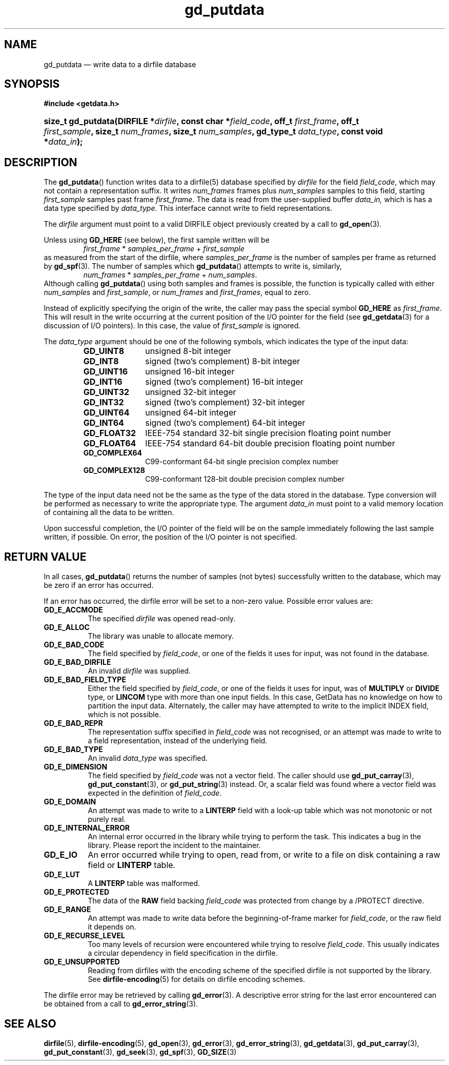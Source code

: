 .\" gd_putdata.3.  The gd_putdata man page.
.\"
.\" Copyright (C) 2008, 2009, 2010, 2011, 2012, 2014 D. V. Wiebe
.\"
.\""""""""""""""""""""""""""""""""""""""""""""""""""""""""""""""""""""""""
.\"
.\" This file is part of the GetData project.
.\"
.\" Permission is granted to copy, distribute and/or modify this document
.\" under the terms of the GNU Free Documentation License, Version 1.2 or
.\" any later version published by the Free Software Foundation; with no
.\" Invariant Sections, with no Front-Cover Texts, and with no Back-Cover
.\" Texts.  A copy of the license is included in the `COPYING.DOC' file
.\" as part of this distribution.
.\"
.TH gd_putdata 3 "16 October 2014" "Version 0.9.0" "GETDATA"
.SH NAME
gd_putdata \(em write data to a dirfile database
.SH SYNOPSIS
.B #include <getdata.h>
.HP
.nh
.ad l
.BI "size_t gd_putdata(DIRFILE *" dirfile ", const char *" field_code ", off_t"
.IB first_frame ", off_t " first_sample ", size_t " num_frames ", size_t"
.IB num_samples ", gd_type_t " data_type ", const void *" data_in );
.hy
.ad n
.SH DESCRIPTION
The
.BR gd_putdata ()
function writes data to a dirfile(5) database specified by
.I dirfile
for the field
.IR field_code ,
which may not contain a representation suffix.  It writes
.I num_frames
frames plus
.I num_samples
samples to this field, starting 
.I first_sample
samples past frame
.IR first_frame . 
The data is read from the user-supplied buffer
.IR data_in,
which is has a data type specified by
.IR data_type .
This interface cannot write to field representations.

The 
.I dirfile
argument must point to a valid DIRFILE object previously created by a call to
.BR gd_open (3).

Unless using
.B GD_HERE 
(see below), the first sample written will be
.RS
.IR first_frame " * " samples_per_frame " + " first_sample
.RE
as measured from the start of the dirfile, where
.I samples_per_frame
is the number of samples per frame as returned by
.BR gd_spf (3).
The number of samples which
.BR gd_putdata ()
attempts to write is, similarly,
.RS
.IR num_frames " * " samples_per_frame " + " num_samples .
.RE
Although calling
.BR gd_putdata ()
using both samples and frames is possible, the function is typically called
with either
.IR num_samples " and " first_sample ,
or
.IR num_frames " and " first_frames ,
equal to zero.

Instead of explicitly specifying the origin of the write, the caller may pass
the special symbol
.B GD_HERE
as
.IR first_frame .
This will result in the write occurring at the current position of the I/O
pointer for the field (see
.BR gd_getdata (3)
for a discussion of I/O pointers).  In this case, the value of
.I first_sample
is ignored.

The 
.I data_type
argument should be one of the following symbols, which indicates the type of
the input data:
.RS
.TP 11
.B GD_UINT8
unsigned 8-bit integer
.TP
.B GD_INT8
signed (two's complement) 8-bit integer
.TP
.B GD_UINT16
unsigned 16-bit integer
.TP
.B GD_INT16
signed (two's complement) 16-bit integer
.TP
.B GD_UINT32
unsigned 32-bit integer
.TP
.B GD_INT32
signed (two's complement) 32-bit integer
.TP
.B GD_UINT64
unsigned 64-bit integer
.TP
.B GD_INT64
signed (two's complement) 64-bit integer
.TP
.B GD_FLOAT32
IEEE-754 standard 32-bit single precision floating point number
.TP
.B GD_FLOAT64
IEEE-754 standard 64-bit double precision floating point number
.TP
.B GD_COMPLEX64
C99-conformant 64-bit single precision complex number
.TP
.B GD_COMPLEX128
C99-conformant 128-bit double precision complex number
.RE

The type of the input data need not be the same as the type of the data stored
in the database.  Type conversion will be performed as necessary to write the
appropriate type.  The argument
.I data_in
must point to a valid memory location of containing all the data to be written.

Upon successful completion, the I/O pointer of the field will be on the sample
immediately following the last sample written, if possible.  On error, the
position of the I/O pointer is not specified.

.SH RETURN VALUE
In all cases,
.BR gd_putdata ()
returns the number of samples (not bytes) successfully written to the database,
which may be zero if an error has occurred.

If an error has occurred, the dirfile error
will be set to a non-zero value.  Possible error values are:
.TP 8
.B GD_E_ACCMODE
The specified
.I dirfile
was opened read-only.
.TP
.B GD_E_ALLOC
The library was unable to allocate memory.
.TP
.B GD_E_BAD_CODE
The field specified by
.IR field_code ,
or one of the fields it uses for input, was not found in the database.
.TP
.B GD_E_BAD_DIRFILE
An invalid
.I dirfile
was supplied.
.TP
.B GD_E_BAD_FIELD_TYPE
Either the field specified by
.IR field_code ,
or one of the fields it uses for input, was of
.B MULTIPLY
or
.B DIVIDE
type, or
.B LINCOM
type with more than one input fields.  In this case, GetData has no knowledge on
how to partition the input data.  Alternately, the caller may have attempted to
write to the implicit INDEX field, which is not possible.
.TP
.B GD_E_BAD_REPR
The representation suffix specified in
.I field_code
was not recognised, or an attempt was made to write to a field representation,
instead of the underlying field.
.TP
.B GD_E_BAD_TYPE
An invalid
.I data_type
was specified.
.TP
.B GD_E_DIMENSION
The field specified by
.I field_code
was not a vector field.  The caller should use
.BR gd_put_carray (3),
.BR gd_put_constant (3),
or
.BR gd_put_string (3)
instead.  Or, a scalar field was found where a vector field was expected in
the definition of
.IR field_code .
.TP
.B GD_E_DOMAIN
An attempt was made to write to a
.B LINTERP
field with a look-up table which was not monotonic or not purely real.
.TP
.B GD_E_INTERNAL_ERROR
An internal error occurred in the library while trying to perform the task.
This indicates a bug in the library.  Please report the incident to the
maintainer.
.TP
.B GD_E_IO
An error occurred while trying to open, read from, or write to a file on disk
containing a raw field or
.B LINTERP
table.
.TP
.B GD_E_LUT
A
.B LINTERP
table was malformed.
.TP
.B GD_E_PROTECTED
The data of the
.B RAW
field backing
.I field_code
was protected from change by a /PROTECT directive.
.TP
.B GD_E_RANGE
An attempt was made to write data before the beginning-of-frame marker for
.IR field_code ,
or the raw field it depends on.
.TP
.B GD_E_RECURSE_LEVEL
Too many levels of recursion were encountered while trying to resolve
.IR field_code .
This usually indicates a circular dependency in field specification in the
dirfile.
.TP
.B GD_E_UNSUPPORTED
Reading from dirfiles with the encoding scheme of the specified dirfile is not
supported by the library.  See
.BR dirfile-encoding (5)
for details on dirfile encoding schemes.
.PP
The dirfile error may be retrieved by calling
.BR gd_error (3).
A descriptive error string for the last error encountered can be obtained from
a call to
.BR gd_error_string (3).
.SH SEE ALSO
.BR dirfile (5),
.BR dirfile-encoding (5),
.BR gd_open (3),
.BR gd_error (3),
.BR gd_error_string (3),
.BR gd_getdata (3),
.BR gd_put_carray (3),
.BR gd_put_constant (3),
.BR gd_seek (3),
.BR gd_spf (3),
.BR GD_SIZE (3)
